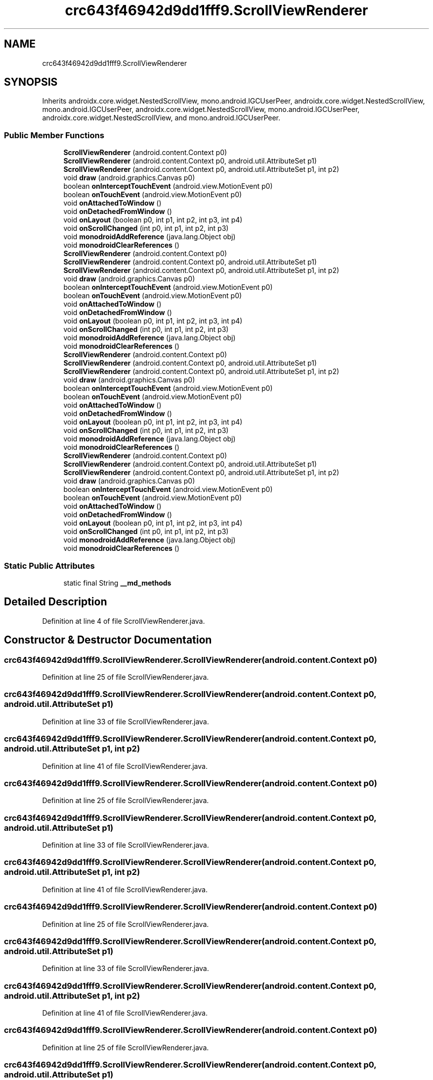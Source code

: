 .TH "crc643f46942d9dd1fff9.ScrollViewRenderer" 3 "Thu Apr 29 2021" "Version 1.0" "Green Quake" \" -*- nroff -*-
.ad l
.nh
.SH NAME
crc643f46942d9dd1fff9.ScrollViewRenderer
.SH SYNOPSIS
.br
.PP
.PP
Inherits androidx\&.core\&.widget\&.NestedScrollView, mono\&.android\&.IGCUserPeer, androidx\&.core\&.widget\&.NestedScrollView, mono\&.android\&.IGCUserPeer, androidx\&.core\&.widget\&.NestedScrollView, mono\&.android\&.IGCUserPeer, androidx\&.core\&.widget\&.NestedScrollView, and mono\&.android\&.IGCUserPeer\&.
.SS "Public Member Functions"

.in +1c
.ti -1c
.RI "\fBScrollViewRenderer\fP (android\&.content\&.Context p0)"
.br
.ti -1c
.RI "\fBScrollViewRenderer\fP (android\&.content\&.Context p0, android\&.util\&.AttributeSet p1)"
.br
.ti -1c
.RI "\fBScrollViewRenderer\fP (android\&.content\&.Context p0, android\&.util\&.AttributeSet p1, int p2)"
.br
.ti -1c
.RI "void \fBdraw\fP (android\&.graphics\&.Canvas p0)"
.br
.ti -1c
.RI "boolean \fBonInterceptTouchEvent\fP (android\&.view\&.MotionEvent p0)"
.br
.ti -1c
.RI "boolean \fBonTouchEvent\fP (android\&.view\&.MotionEvent p0)"
.br
.ti -1c
.RI "void \fBonAttachedToWindow\fP ()"
.br
.ti -1c
.RI "void \fBonDetachedFromWindow\fP ()"
.br
.ti -1c
.RI "void \fBonLayout\fP (boolean p0, int p1, int p2, int p3, int p4)"
.br
.ti -1c
.RI "void \fBonScrollChanged\fP (int p0, int p1, int p2, int p3)"
.br
.ti -1c
.RI "void \fBmonodroidAddReference\fP (java\&.lang\&.Object obj)"
.br
.ti -1c
.RI "void \fBmonodroidClearReferences\fP ()"
.br
.ti -1c
.RI "\fBScrollViewRenderer\fP (android\&.content\&.Context p0)"
.br
.ti -1c
.RI "\fBScrollViewRenderer\fP (android\&.content\&.Context p0, android\&.util\&.AttributeSet p1)"
.br
.ti -1c
.RI "\fBScrollViewRenderer\fP (android\&.content\&.Context p0, android\&.util\&.AttributeSet p1, int p2)"
.br
.ti -1c
.RI "void \fBdraw\fP (android\&.graphics\&.Canvas p0)"
.br
.ti -1c
.RI "boolean \fBonInterceptTouchEvent\fP (android\&.view\&.MotionEvent p0)"
.br
.ti -1c
.RI "boolean \fBonTouchEvent\fP (android\&.view\&.MotionEvent p0)"
.br
.ti -1c
.RI "void \fBonAttachedToWindow\fP ()"
.br
.ti -1c
.RI "void \fBonDetachedFromWindow\fP ()"
.br
.ti -1c
.RI "void \fBonLayout\fP (boolean p0, int p1, int p2, int p3, int p4)"
.br
.ti -1c
.RI "void \fBonScrollChanged\fP (int p0, int p1, int p2, int p3)"
.br
.ti -1c
.RI "void \fBmonodroidAddReference\fP (java\&.lang\&.Object obj)"
.br
.ti -1c
.RI "void \fBmonodroidClearReferences\fP ()"
.br
.ti -1c
.RI "\fBScrollViewRenderer\fP (android\&.content\&.Context p0)"
.br
.ti -1c
.RI "\fBScrollViewRenderer\fP (android\&.content\&.Context p0, android\&.util\&.AttributeSet p1)"
.br
.ti -1c
.RI "\fBScrollViewRenderer\fP (android\&.content\&.Context p0, android\&.util\&.AttributeSet p1, int p2)"
.br
.ti -1c
.RI "void \fBdraw\fP (android\&.graphics\&.Canvas p0)"
.br
.ti -1c
.RI "boolean \fBonInterceptTouchEvent\fP (android\&.view\&.MotionEvent p0)"
.br
.ti -1c
.RI "boolean \fBonTouchEvent\fP (android\&.view\&.MotionEvent p0)"
.br
.ti -1c
.RI "void \fBonAttachedToWindow\fP ()"
.br
.ti -1c
.RI "void \fBonDetachedFromWindow\fP ()"
.br
.ti -1c
.RI "void \fBonLayout\fP (boolean p0, int p1, int p2, int p3, int p4)"
.br
.ti -1c
.RI "void \fBonScrollChanged\fP (int p0, int p1, int p2, int p3)"
.br
.ti -1c
.RI "void \fBmonodroidAddReference\fP (java\&.lang\&.Object obj)"
.br
.ti -1c
.RI "void \fBmonodroidClearReferences\fP ()"
.br
.ti -1c
.RI "\fBScrollViewRenderer\fP (android\&.content\&.Context p0)"
.br
.ti -1c
.RI "\fBScrollViewRenderer\fP (android\&.content\&.Context p0, android\&.util\&.AttributeSet p1)"
.br
.ti -1c
.RI "\fBScrollViewRenderer\fP (android\&.content\&.Context p0, android\&.util\&.AttributeSet p1, int p2)"
.br
.ti -1c
.RI "void \fBdraw\fP (android\&.graphics\&.Canvas p0)"
.br
.ti -1c
.RI "boolean \fBonInterceptTouchEvent\fP (android\&.view\&.MotionEvent p0)"
.br
.ti -1c
.RI "boolean \fBonTouchEvent\fP (android\&.view\&.MotionEvent p0)"
.br
.ti -1c
.RI "void \fBonAttachedToWindow\fP ()"
.br
.ti -1c
.RI "void \fBonDetachedFromWindow\fP ()"
.br
.ti -1c
.RI "void \fBonLayout\fP (boolean p0, int p1, int p2, int p3, int p4)"
.br
.ti -1c
.RI "void \fBonScrollChanged\fP (int p0, int p1, int p2, int p3)"
.br
.ti -1c
.RI "void \fBmonodroidAddReference\fP (java\&.lang\&.Object obj)"
.br
.ti -1c
.RI "void \fBmonodroidClearReferences\fP ()"
.br
.in -1c
.SS "Static Public Attributes"

.in +1c
.ti -1c
.RI "static final String \fB__md_methods\fP"
.br
.in -1c
.SH "Detailed Description"
.PP 
Definition at line 4 of file ScrollViewRenderer\&.java\&.
.SH "Constructor & Destructor Documentation"
.PP 
.SS "crc643f46942d9dd1fff9\&.ScrollViewRenderer\&.ScrollViewRenderer (android\&.content\&.Context p0)"

.PP
Definition at line 25 of file ScrollViewRenderer\&.java\&.
.SS "crc643f46942d9dd1fff9\&.ScrollViewRenderer\&.ScrollViewRenderer (android\&.content\&.Context p0, android\&.util\&.AttributeSet p1)"

.PP
Definition at line 33 of file ScrollViewRenderer\&.java\&.
.SS "crc643f46942d9dd1fff9\&.ScrollViewRenderer\&.ScrollViewRenderer (android\&.content\&.Context p0, android\&.util\&.AttributeSet p1, int p2)"

.PP
Definition at line 41 of file ScrollViewRenderer\&.java\&.
.SS "crc643f46942d9dd1fff9\&.ScrollViewRenderer\&.ScrollViewRenderer (android\&.content\&.Context p0)"

.PP
Definition at line 25 of file ScrollViewRenderer\&.java\&.
.SS "crc643f46942d9dd1fff9\&.ScrollViewRenderer\&.ScrollViewRenderer (android\&.content\&.Context p0, android\&.util\&.AttributeSet p1)"

.PP
Definition at line 33 of file ScrollViewRenderer\&.java\&.
.SS "crc643f46942d9dd1fff9\&.ScrollViewRenderer\&.ScrollViewRenderer (android\&.content\&.Context p0, android\&.util\&.AttributeSet p1, int p2)"

.PP
Definition at line 41 of file ScrollViewRenderer\&.java\&.
.SS "crc643f46942d9dd1fff9\&.ScrollViewRenderer\&.ScrollViewRenderer (android\&.content\&.Context p0)"

.PP
Definition at line 25 of file ScrollViewRenderer\&.java\&.
.SS "crc643f46942d9dd1fff9\&.ScrollViewRenderer\&.ScrollViewRenderer (android\&.content\&.Context p0, android\&.util\&.AttributeSet p1)"

.PP
Definition at line 33 of file ScrollViewRenderer\&.java\&.
.SS "crc643f46942d9dd1fff9\&.ScrollViewRenderer\&.ScrollViewRenderer (android\&.content\&.Context p0, android\&.util\&.AttributeSet p1, int p2)"

.PP
Definition at line 41 of file ScrollViewRenderer\&.java\&.
.SS "crc643f46942d9dd1fff9\&.ScrollViewRenderer\&.ScrollViewRenderer (android\&.content\&.Context p0)"

.PP
Definition at line 25 of file ScrollViewRenderer\&.java\&.
.SS "crc643f46942d9dd1fff9\&.ScrollViewRenderer\&.ScrollViewRenderer (android\&.content\&.Context p0, android\&.util\&.AttributeSet p1)"

.PP
Definition at line 33 of file ScrollViewRenderer\&.java\&.
.SS "crc643f46942d9dd1fff9\&.ScrollViewRenderer\&.ScrollViewRenderer (android\&.content\&.Context p0, android\&.util\&.AttributeSet p1, int p2)"

.PP
Definition at line 41 of file ScrollViewRenderer\&.java\&.
.SH "Member Function Documentation"
.PP 
.SS "void crc643f46942d9dd1fff9\&.ScrollViewRenderer\&.draw (android\&.graphics\&.Canvas p0)"

.PP
Definition at line 49 of file ScrollViewRenderer\&.java\&.
.SS "void crc643f46942d9dd1fff9\&.ScrollViewRenderer\&.draw (android\&.graphics\&.Canvas p0)"

.PP
Definition at line 49 of file ScrollViewRenderer\&.java\&.
.SS "void crc643f46942d9dd1fff9\&.ScrollViewRenderer\&.draw (android\&.graphics\&.Canvas p0)"

.PP
Definition at line 49 of file ScrollViewRenderer\&.java\&.
.SS "void crc643f46942d9dd1fff9\&.ScrollViewRenderer\&.draw (android\&.graphics\&.Canvas p0)"

.PP
Definition at line 49 of file ScrollViewRenderer\&.java\&.
.SS "void crc643f46942d9dd1fff9\&.ScrollViewRenderer\&.monodroidAddReference (java\&.lang\&.Object obj)"

.PP
Definition at line 105 of file ScrollViewRenderer\&.java\&.
.SS "void crc643f46942d9dd1fff9\&.ScrollViewRenderer\&.monodroidAddReference (java\&.lang\&.Object obj)"

.PP
Definition at line 105 of file ScrollViewRenderer\&.java\&.
.SS "void crc643f46942d9dd1fff9\&.ScrollViewRenderer\&.monodroidAddReference (java\&.lang\&.Object obj)"

.PP
Definition at line 105 of file ScrollViewRenderer\&.java\&.
.SS "void crc643f46942d9dd1fff9\&.ScrollViewRenderer\&.monodroidAddReference (java\&.lang\&.Object obj)"

.PP
Definition at line 105 of file ScrollViewRenderer\&.java\&.
.SS "void crc643f46942d9dd1fff9\&.ScrollViewRenderer\&.monodroidClearReferences ()"

.PP
Definition at line 112 of file ScrollViewRenderer\&.java\&.
.SS "void crc643f46942d9dd1fff9\&.ScrollViewRenderer\&.monodroidClearReferences ()"

.PP
Definition at line 112 of file ScrollViewRenderer\&.java\&.
.SS "void crc643f46942d9dd1fff9\&.ScrollViewRenderer\&.monodroidClearReferences ()"

.PP
Definition at line 112 of file ScrollViewRenderer\&.java\&.
.SS "void crc643f46942d9dd1fff9\&.ScrollViewRenderer\&.monodroidClearReferences ()"

.PP
Definition at line 112 of file ScrollViewRenderer\&.java\&.
.SS "void crc643f46942d9dd1fff9\&.ScrollViewRenderer\&.onAttachedToWindow ()"

.PP
Definition at line 73 of file ScrollViewRenderer\&.java\&.
.SS "void crc643f46942d9dd1fff9\&.ScrollViewRenderer\&.onAttachedToWindow ()"

.PP
Definition at line 73 of file ScrollViewRenderer\&.java\&.
.SS "void crc643f46942d9dd1fff9\&.ScrollViewRenderer\&.onAttachedToWindow ()"

.PP
Definition at line 73 of file ScrollViewRenderer\&.java\&.
.SS "void crc643f46942d9dd1fff9\&.ScrollViewRenderer\&.onAttachedToWindow ()"

.PP
Definition at line 73 of file ScrollViewRenderer\&.java\&.
.SS "void crc643f46942d9dd1fff9\&.ScrollViewRenderer\&.onDetachedFromWindow ()"

.PP
Definition at line 81 of file ScrollViewRenderer\&.java\&.
.SS "void crc643f46942d9dd1fff9\&.ScrollViewRenderer\&.onDetachedFromWindow ()"

.PP
Definition at line 81 of file ScrollViewRenderer\&.java\&.
.SS "void crc643f46942d9dd1fff9\&.ScrollViewRenderer\&.onDetachedFromWindow ()"

.PP
Definition at line 81 of file ScrollViewRenderer\&.java\&.
.SS "void crc643f46942d9dd1fff9\&.ScrollViewRenderer\&.onDetachedFromWindow ()"

.PP
Definition at line 81 of file ScrollViewRenderer\&.java\&.
.SS "boolean crc643f46942d9dd1fff9\&.ScrollViewRenderer\&.onInterceptTouchEvent (android\&.view\&.MotionEvent p0)"

.PP
Definition at line 57 of file ScrollViewRenderer\&.java\&.
.SS "boolean crc643f46942d9dd1fff9\&.ScrollViewRenderer\&.onInterceptTouchEvent (android\&.view\&.MotionEvent p0)"

.PP
Definition at line 57 of file ScrollViewRenderer\&.java\&.
.SS "boolean crc643f46942d9dd1fff9\&.ScrollViewRenderer\&.onInterceptTouchEvent (android\&.view\&.MotionEvent p0)"

.PP
Definition at line 57 of file ScrollViewRenderer\&.java\&.
.SS "boolean crc643f46942d9dd1fff9\&.ScrollViewRenderer\&.onInterceptTouchEvent (android\&.view\&.MotionEvent p0)"

.PP
Definition at line 57 of file ScrollViewRenderer\&.java\&.
.SS "void crc643f46942d9dd1fff9\&.ScrollViewRenderer\&.onLayout (boolean p0, int p1, int p2, int p3, int p4)"

.PP
Definition at line 89 of file ScrollViewRenderer\&.java\&.
.SS "void crc643f46942d9dd1fff9\&.ScrollViewRenderer\&.onLayout (boolean p0, int p1, int p2, int p3, int p4)"

.PP
Definition at line 89 of file ScrollViewRenderer\&.java\&.
.SS "void crc643f46942d9dd1fff9\&.ScrollViewRenderer\&.onLayout (boolean p0, int p1, int p2, int p3, int p4)"

.PP
Definition at line 89 of file ScrollViewRenderer\&.java\&.
.SS "void crc643f46942d9dd1fff9\&.ScrollViewRenderer\&.onLayout (boolean p0, int p1, int p2, int p3, int p4)"

.PP
Definition at line 89 of file ScrollViewRenderer\&.java\&.
.SS "void crc643f46942d9dd1fff9\&.ScrollViewRenderer\&.onScrollChanged (int p0, int p1, int p2, int p3)"

.PP
Definition at line 97 of file ScrollViewRenderer\&.java\&.
.SS "void crc643f46942d9dd1fff9\&.ScrollViewRenderer\&.onScrollChanged (int p0, int p1, int p2, int p3)"

.PP
Definition at line 97 of file ScrollViewRenderer\&.java\&.
.SS "void crc643f46942d9dd1fff9\&.ScrollViewRenderer\&.onScrollChanged (int p0, int p1, int p2, int p3)"

.PP
Definition at line 97 of file ScrollViewRenderer\&.java\&.
.SS "void crc643f46942d9dd1fff9\&.ScrollViewRenderer\&.onScrollChanged (int p0, int p1, int p2, int p3)"

.PP
Definition at line 97 of file ScrollViewRenderer\&.java\&.
.SS "boolean crc643f46942d9dd1fff9\&.ScrollViewRenderer\&.onTouchEvent (android\&.view\&.MotionEvent p0)"

.PP
Definition at line 65 of file ScrollViewRenderer\&.java\&.
.SS "boolean crc643f46942d9dd1fff9\&.ScrollViewRenderer\&.onTouchEvent (android\&.view\&.MotionEvent p0)"

.PP
Definition at line 65 of file ScrollViewRenderer\&.java\&.
.SS "boolean crc643f46942d9dd1fff9\&.ScrollViewRenderer\&.onTouchEvent (android\&.view\&.MotionEvent p0)"

.PP
Definition at line 65 of file ScrollViewRenderer\&.java\&.
.SS "boolean crc643f46942d9dd1fff9\&.ScrollViewRenderer\&.onTouchEvent (android\&.view\&.MotionEvent p0)"

.PP
Definition at line 65 of file ScrollViewRenderer\&.java\&.
.SH "Member Data Documentation"
.PP 
.SS "static final String crc643f46942d9dd1fff9\&.ScrollViewRenderer\&.__md_methods\fC [static]\fP"
@hide 
.PP
Definition at line 10 of file ScrollViewRenderer\&.java\&.

.SH "Author"
.PP 
Generated automatically by Doxygen for Green Quake from the source code\&.
